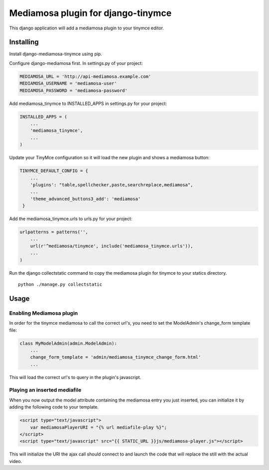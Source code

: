 ===================================
Mediamosa plugin for django-tinymce
===================================

This django application will add a mediamosa plugin to your tinymce
editor.

----------
Installing
----------

Install django-mediamosa-tinymce using pip.

Configure django-mediamosa first. In settings.py of your project:

.. code:: python

    MEDIAMOSA_URL = 'http://api-mediamosa.example.com'
    MEDIAMOSA_USERNAME = 'mediamosa-user'
    MEDIAMOSA_PASSWORD = 'mediamosa-password'

Add mediamosa_tinymce to INSTALLED_APPS in settings.py for your project:

.. code:: python

    INSTALLED_APPS = (
        ...
        'mediamosa_tinymce',
        ...
    )

Update your TinyMce configuration so it will load the new plugin and shows
a mediamosa button:

.. code:: python

    TINYMCE_DEFAULT_CONFIG = {
        ...
        'plugins': "table,spellchecker,paste,searchreplace,mediamosa",
        ...
        'theme_advanced_buttons3_add': 'mediamosa'
     }


Add the mediamosa_tinymce.urls to urls.py for your project:

.. code:: python

    urlpatterns = patterns('',
        ...
        url(r'^mediamosa/tinymce', include('mediamosa_tinymce.urls')),
        ...
    )

Run the django collectstatic command to copy the mediamosa plugin for tinymce to your statics directory.

::

    python ./manage.py collectstatic

-----
Usage
-----

*************************
Enabling Mediamosa plugin
*************************

In order for the tinymce mediamosa to call the correct url's, you need to set
the ModelAdmin's change_form template file:

.. code:: python

    class MyModelAdmin(admin.ModelAdmin):
        ...
        change_form_template = 'admin/mediamosa_tinymce_change_form.html'
        ...

This will load the correct url's to query in the plugin's javascript.

*****************************
Playing an inserted mediafile
*****************************

When you now output the model attribute containing the mediamosa entry you just
inserted, you can initialize it by adding the following code to your template.

.. code:: html

    <script type="text/javascript">
        var mediamosaPlayerURI = "{% url mediafile-play %}";
    </script>
    <script type="text/javascript" src="{{ STATIC_URL }}js/mediamosa-player.js"></script>

This will initialize the URI the ajax call should connect to and launch the
code that will replace the still with the actual video.

